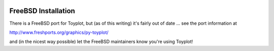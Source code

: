 .. image:: ../artwork/toyplot.png
  :width: 200px
  :align: right

.. _freebsd-installation:

FreeBSD Installation
=====================

There is a FreeBSD port for Toyplot, but (as of this writing) it's fairly out of date ... see the port information at

http://www.freshports.org/graphics/py-toyplot/

and (in the nicest way possible) let the FreeBSD maintainers know you're using Toyplot!
